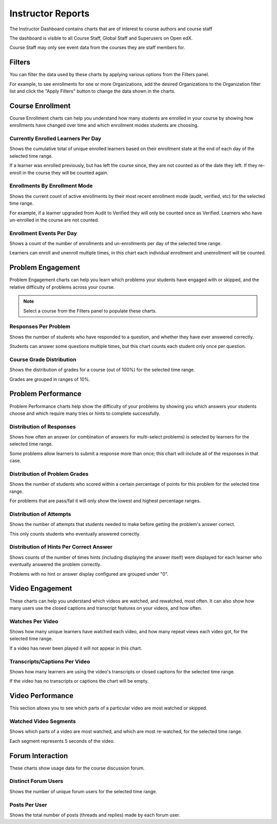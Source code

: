 .. _instructor-reports:

Instructor Reports
##################

The Instructor Dashboard contains charts that are of interest to course authors and course staff

The dashboard is visible to all Course Staff, Global Staff and Superusers on Open edX.

Course Staff may only see event data from the courses they are staff members for.

.. _instructor_filters:

Filters
*******

You can filter the data used by these charts by applying various options from the Filters panel.

For example, to see enrollments for one or more Organizations, add the desired Organizations to the Organization filter list and click the "Apply Filters" button to change the data shown in the charts.

.. note: Ensure the "Time range" filter is set to the desired date/time range. By default, only the previous month of data is shown.

.. _course-enrollment-tab:

Course Enrollment
*****************

Course Enrollment charts can help you understand how many students are enrolled in your course by showing how enrollments have changed over time and which enrollment modes students are choosing.

.. _enrollments-per-day:

Currently Enrolled Learners Per Day
===================================

Shows the cumulative total of unique enrolled learners based on their enrollment state at the end of each day of the selected time range.

If a learner was enrolled previously, but has left the course since, they are not counted as of the date they left. If they re-enroll in the course they will be counted again.

.. _enrollments-by-mode:

Enrollments By Enrollment Mode
==============================

Shows the current count of active enrollments by their most recent enrollment mode (audit, verified, etc) for the selected time range.

For example, if a learner upgraded from Audit to Verified they will only be counted once as Verified. Learners who have un-enrolled in the course are not counted.

.. _enrollment-events-per-day:

Enrollment Events Per Day
=========================

Shows a count of the number of enrollments and un-enrollments per day of the selected time range.

Learners can enroll and unenroll multiple times, in this chart each individual enrollment and unenrollment will be counted.


.. _problem-engagement-tab:

Problem Engagement
******************

Problem Engagement charts can help you learn which problems your students have engaged with or skipped, and the relative difficulty of problems across your course.

.. note:: Select a course from the Filters panel to populate these charts.

.. _problem-responses:

Responses Per Problem
=====================

Shows the number of students who have responded to a question, and whether they have ever answered correctly.

Students can answer some questions multiple times, but this chart counts each student only once per question.

.. _problem-course-grade:

Course Grade Distribution
=========================

Shows the distribution of grades for a course (out of 100%) for the selected time range.

Grades are grouped in ranges of 10%.


.. _problem-performance-tab:

Problem Performance
*******************

Problem Performance charts help show the difficulty of your problems by showing you which answers your students choose and which require many tries or hints to complete successfully.

.. note: Select a problem from the Filters panel to populate these charts.

.. _problem-dist-responses:

Distribution of Responses
=========================

Shows how often an answer (or combination of answers for multi-select problems) is selected by learners for the selected time range.

Some problems allow learners to submit a response more than once; this chart will include all of the responses in that case.

.. _problem-dist-grades:

Distribution of Problem Grades
==============================

Shows the number of students who scored within a certain percentage of points for this problem for the selected time range.

For problems that are pass/fail it will only show the lowest and highest percentage ranges.

.. _problem-dist-attempts:

Distribution of Attempts
========================

Shows the number of attempts that students needed to make before getting the problem's answer correct.

This only counts students who eventually answered correctly.

.. _problem-dist-hints-correct:

Distribution of Hints Per Correct Answer
========================================

Shows counts of the number of times hints (including displaying the answer itself) were displayed for each learner who eventually answered the problem correctly.

Problems with no hint or answer display configured are grouped under "0".


.. _video-engagement-tab:

Video Engagement
****************

These charts can help you understand which videos are watched, and rewatched, most often. It can also show how many users use the closed captions and transcript features on your videos, and how often.

.. note: Select a course from the Filters panel to populate these charts.

.. _video-watches:

Watches Per Video
=================

Shows how many unique learners have watched each video, and how many repeat views each video got, for the selected time range.

If a video has never been played it will not appear in this chart.

.. _video-transcripts-captions:

Transcripts/Captions Per Video
==============================

Shows how many learners are using the video's transcripts or closed captions for the selected time range.

If the video has no transcripts or captions the chart will be empty.


.. _video-performance-tab:

Video Performance
*****************

This section allows you to see which parts of a particular video are most watched or skipped.

.. note: Select a video from the Filters panel to populate these charts.


.. _video-watched-segments:

Watched Video Segments
======================

Shows which parts of a video are most watched, and which are most re-watched, for the selected time range.

Each segment represents 5 seconds of the video.


.. _forum-interaction-tab:

Forum Interaction
*****************

These charts show usage data for the course discussion forum.

.. note: Currently only the official Open edX discussion forum sends user events to Aspects. Forums integrated via LTI will not show data here.

.. _forum-users:

Distinct Forum Users
====================

Shows the number of unique forum users for the selected time range.

.. _forum-posts-per-user:

Posts Per User
==============

Shows the total number of posts (threads and replies) made by each forum user.
